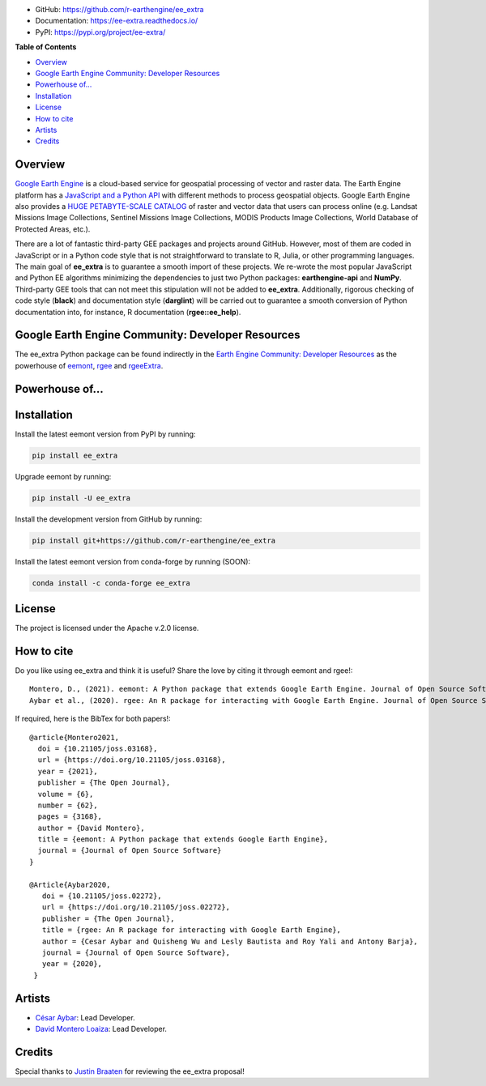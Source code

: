 .. raw:: html

        <embed>
          <p align="center">
            <a href="https://github.com/r-earthengine/ee_extra"><img src="https://raw.githubusercontent.com/davemlz/davemlz/main/eeExtra.png" height="200px"/></a>
            <br>
            <b>A ninja Python package behind <a href="https://github.com/r-spatial/rgee">rgee</a>, <a href="https://github.com/r-earthengine/rgeeExtra">rgeeExtra</a> and <a href="https://github.com/davemlz/eemont">eemont</a></b>
          </p>
        </embed>

.. image:: https://img.shields.io/pypi/v/ee_extra.svg
        :target: https://pypi.python.org/pypi/ee_extra
        
.. image:: https://img.shields.io/badge/License-Apache%202.0-blue.svg
        :target: https://opensource.org/licenses/Apache-2.0
        
.. image:: https://readthedocs.org/projects/ee-extra/badge/?version=latest
        :target: https://ee-extra.readthedocs.io/en/latest/?badge=latest
        :alt: Documentation Status

.. image:: https://github.com/r-earthengine/ee_extra/actions/workflows/tests.yml/badge.svg
        :target: https://github.com/r-earthengine/ee_extra/actions/workflows/tests.yml

.. image:: https://github.com/r-earthengine/ee_extra/actions/workflows/update_awesome_spectral_indices.yml/badge.svg
        :target: https://github.com/r-earthengine/ee_extra/actions/workflows/update_awesome_spectral_indices.yml

.. image:: https://github.com/r-earthengine/ee_extra/actions/workflows/update_gee_stac_ids.yml/badge.svg
        :target: https://github.com/r-earthengine/ee_extra/actions/workflows/update_gee_stac_ids.yml

.. image:: https://github.com/r-earthengine/ee_extra/actions/workflows/update_gee_stac_scale_offset.yml/badge.svg
        :target: https://github.com/r-earthengine/ee_extra/actions/workflows/update_gee_stac_scale_offset.yml
        
.. image:: https://img.shields.io/badge/David-buy%20me%20a%20coffee-ff69b4.svg
        :target: https://www.buymeacoffee.com/davemlz
        
.. image:: https://img.shields.io/badge/Cesar-buy%20me%20a%20coffee-ff69b4.svg
        :target: https://www.buymeacoffee.com/csay
        
.. image:: https://static.pepy.tech/personalized-badge/ee_extra?period=total&units=international_system&left_color=grey&right_color=green&left_text=Downloads
        :target: https://pepy.tech/project/ee_extra
        
.. image:: https://img.shields.io/badge/GEE%20Community-Developer%20Resources-00b6ff.svg
        :target: https://developers.google.com/earth-engine/tutorials/community/developer-resources
        
.. image:: https://img.shields.io/twitter/follow/csaybar?style=social
        :target: https://twitter.com/csaybar        

.. image:: https://img.shields.io/twitter/follow/dmlmont?style=social
        :target: https://twitter.com/dmlmont
        
.. image:: https://joss.theoj.org/papers/34696c5b62c50898b4129cbbe8befb0a/status.svg
    :target: https://joss.theoj.org/papers/34696c5b62c50898b4129cbbe8befb0a
    
.. image:: https://joss.theoj.org/papers/10.21105/joss.02272/status.svg
    :target: https://doi.org/10.21105/joss.02272
        
.. image:: https://img.shields.io/badge/code%20style-black-000000.svg
    :target: https://github.com/psf/black
  

- GitHub: `https://github.com/r-earthengine/ee_extra <https://github.com/r-earthengine/ee_extra>`_
- Documentation: `https://ee-extra.readthedocs.io/ <https://ee-extra.readthedocs.io/>`_
- PyPI: `https://pypi.org/project/ee-extra/ <https://pypi.org/project/ee-extra/>`_


**Table of Contents**

- `Overview`_
- `Google Earth Engine Community: Developer Resources`_
- `Powerhouse of...`_
- `Installation`_
- `License`_
- `How to cite`_
- `Artists`_
- `Credits`_


Overview
-------------------

`Google Earth Engine <https://earthengine.google.com/>`_ is a cloud-based service for geospatial processing of vector and raster data. The Earth Engine platform has a `JavaScript and a Python API <https://developers.google.com/earth-engine/guides>`_ with different methods to process geospatial objects. Google Earth Engine also provides a `HUGE PETABYTE-SCALE CATALOG <https://developers.google.com/earth-engine/datasets/>`_ of raster and vector data that users can process online (e.g. Landsat Missions Image Collections, Sentinel Missions Image Collections, MODIS Products Image Collections, World Database of Protected Areas, etc.). 

There are a lot of fantastic third-party GEE packages and projects around GitHub. However, most of them are coded in JavaScript or in a Python code style that is not straightforward to translate to R, Julia, or other programming languages. The main goal of **ee_extra** is to guarantee a smooth import of these projects. We re-wrote the most popular JavaScript and Python EE algorithms minimizing the dependencies to just two Python packages: **earthengine-api** and **NumPy**. Third-party GEE tools that can not meet this stipulation will not be added to **ee_extra**. Additionally, rigorous checking of code style (**black**) and documentation style (**darglint**) will be carried out to guarantee a smooth conversion of Python documentation into, for instance, R documentation (**rgee::ee_help**).

.. image:: https://user-images.githubusercontent.com/16768318/119165340-ad784f80-ba5d-11eb-8d00-699eac93fb2c.png
    :alt: ee_extra


Google Earth Engine Community: Developer Resources
-----------------------------------------------------

The ee_extra Python package can be found indirectly in the `Earth Engine Community: Developer Resources <https://developers.google.com/earth-engine/tutorials/community/developer-resources>`_ as the powerhouse of `eemont <https://github.com/davemlz/eemont>`_, `rgee <https://github.com/r-spatial/rgee>`_ and `rgeeExtra <https://github.com/r-earthengine/rgeeExtra>`_.


Powerhouse of...
--------------------

.. raw:: html

        <embed>
          <p align="center">
            <a href="https://r-spatial.github.io/rgee/"><img src="https://user-images.githubusercontent.com/16768318/118376965-5f7dca80-b5cb-11eb-9a82-47876680a3e6.png" height="200px"/></a>
            <a href="http://r-earthengine.github.io/rgeeExtra/"><img src="https://user-images.githubusercontent.com/16768318/118376968-63a9e800-b5cb-11eb-83e7-3f36299e17cb.png" height="200px"/></a>
            <a href="https://github.com/davemlz/eemont"><img src="https://raw.githubusercontent.com/davemlz/davemlz/main/eemont.png" height="200px"/></a>
          </p>
        </embed>


Installation
------------

Install the latest eemont version from PyPI by running:

.. code-block::   
      
   pip install ee_extra

Upgrade eemont by running:

.. code-block::   
      
   pip install -U ee_extra

Install the development version from GitHub by running:

.. code-block::   
      
   pip install git+https://github.com/r-earthengine/ee_extra
   
Install the latest eemont version from conda-forge by running (SOON):

.. code-block::   
      
   conda install -c conda-forge ee_extra


License
-------

The project is licensed under the Apache v.2.0 license.


How to cite
-----------

Do you like using ee_extra and think it is useful? Share the love by citing it through eemont and rgee!::

   Montero, D., (2021). eemont: A Python package that extends Google Earth Engine. Journal of Open Source Software, 6(62), 3168, https://doi.org/10.21105/joss.03168
   Aybar et al., (2020). rgee: An R package for interacting with Google Earth Engine. Journal of Open Source Software, 5(51), 2272, https://doi.org/10.21105/joss.02272
   
If required, here is the BibTex for both papers!::

   @article{Montero2021,
     doi = {10.21105/joss.03168},
     url = {https://doi.org/10.21105/joss.03168},
     year = {2021},
     publisher = {The Open Journal},
     volume = {6},
     number = {62},
     pages = {3168},
     author = {David Montero},
     title = {eemont: A Python package that extends Google Earth Engine},
     journal = {Journal of Open Source Software}
   }

   @Article{Aybar2020,
      doi = {10.21105/joss.02272},
      url = {https://doi.org/10.21105/joss.02272},
      publisher = {The Open Journal},
      title = {rgee: An R package for interacting with Google Earth Engine},
      author = {Cesar Aybar and Quisheng Wu and Lesly Bautista and Roy Yali and Antony Barja},
      journal = {Journal of Open Source Software},
      year = {2020},
    }


Artists
-------

- `César Aybar <https://github.com/csaybar>`_: Lead Developer.
- `David Montero Loaiza <https://github.com/davemlz>`_: Lead Developer.


Credits
-------

Special thanks to `Justin Braaten <https://github.com/jdbcode>`_ for reviewing the ee_extra proposal!